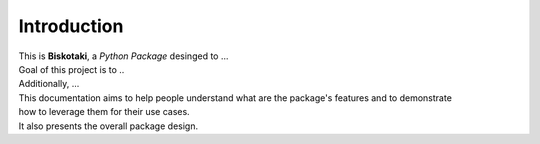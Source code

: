 ============
Introduction
============

| This is **Biskotaki**, a *Python Package* desinged to ...

| Goal of this project is to ..
| Additionally, ...

| This documentation aims to help people understand what are the package's features and to demonstrate
| how to leverage them for their use cases.
| It also presents the overall package design.
